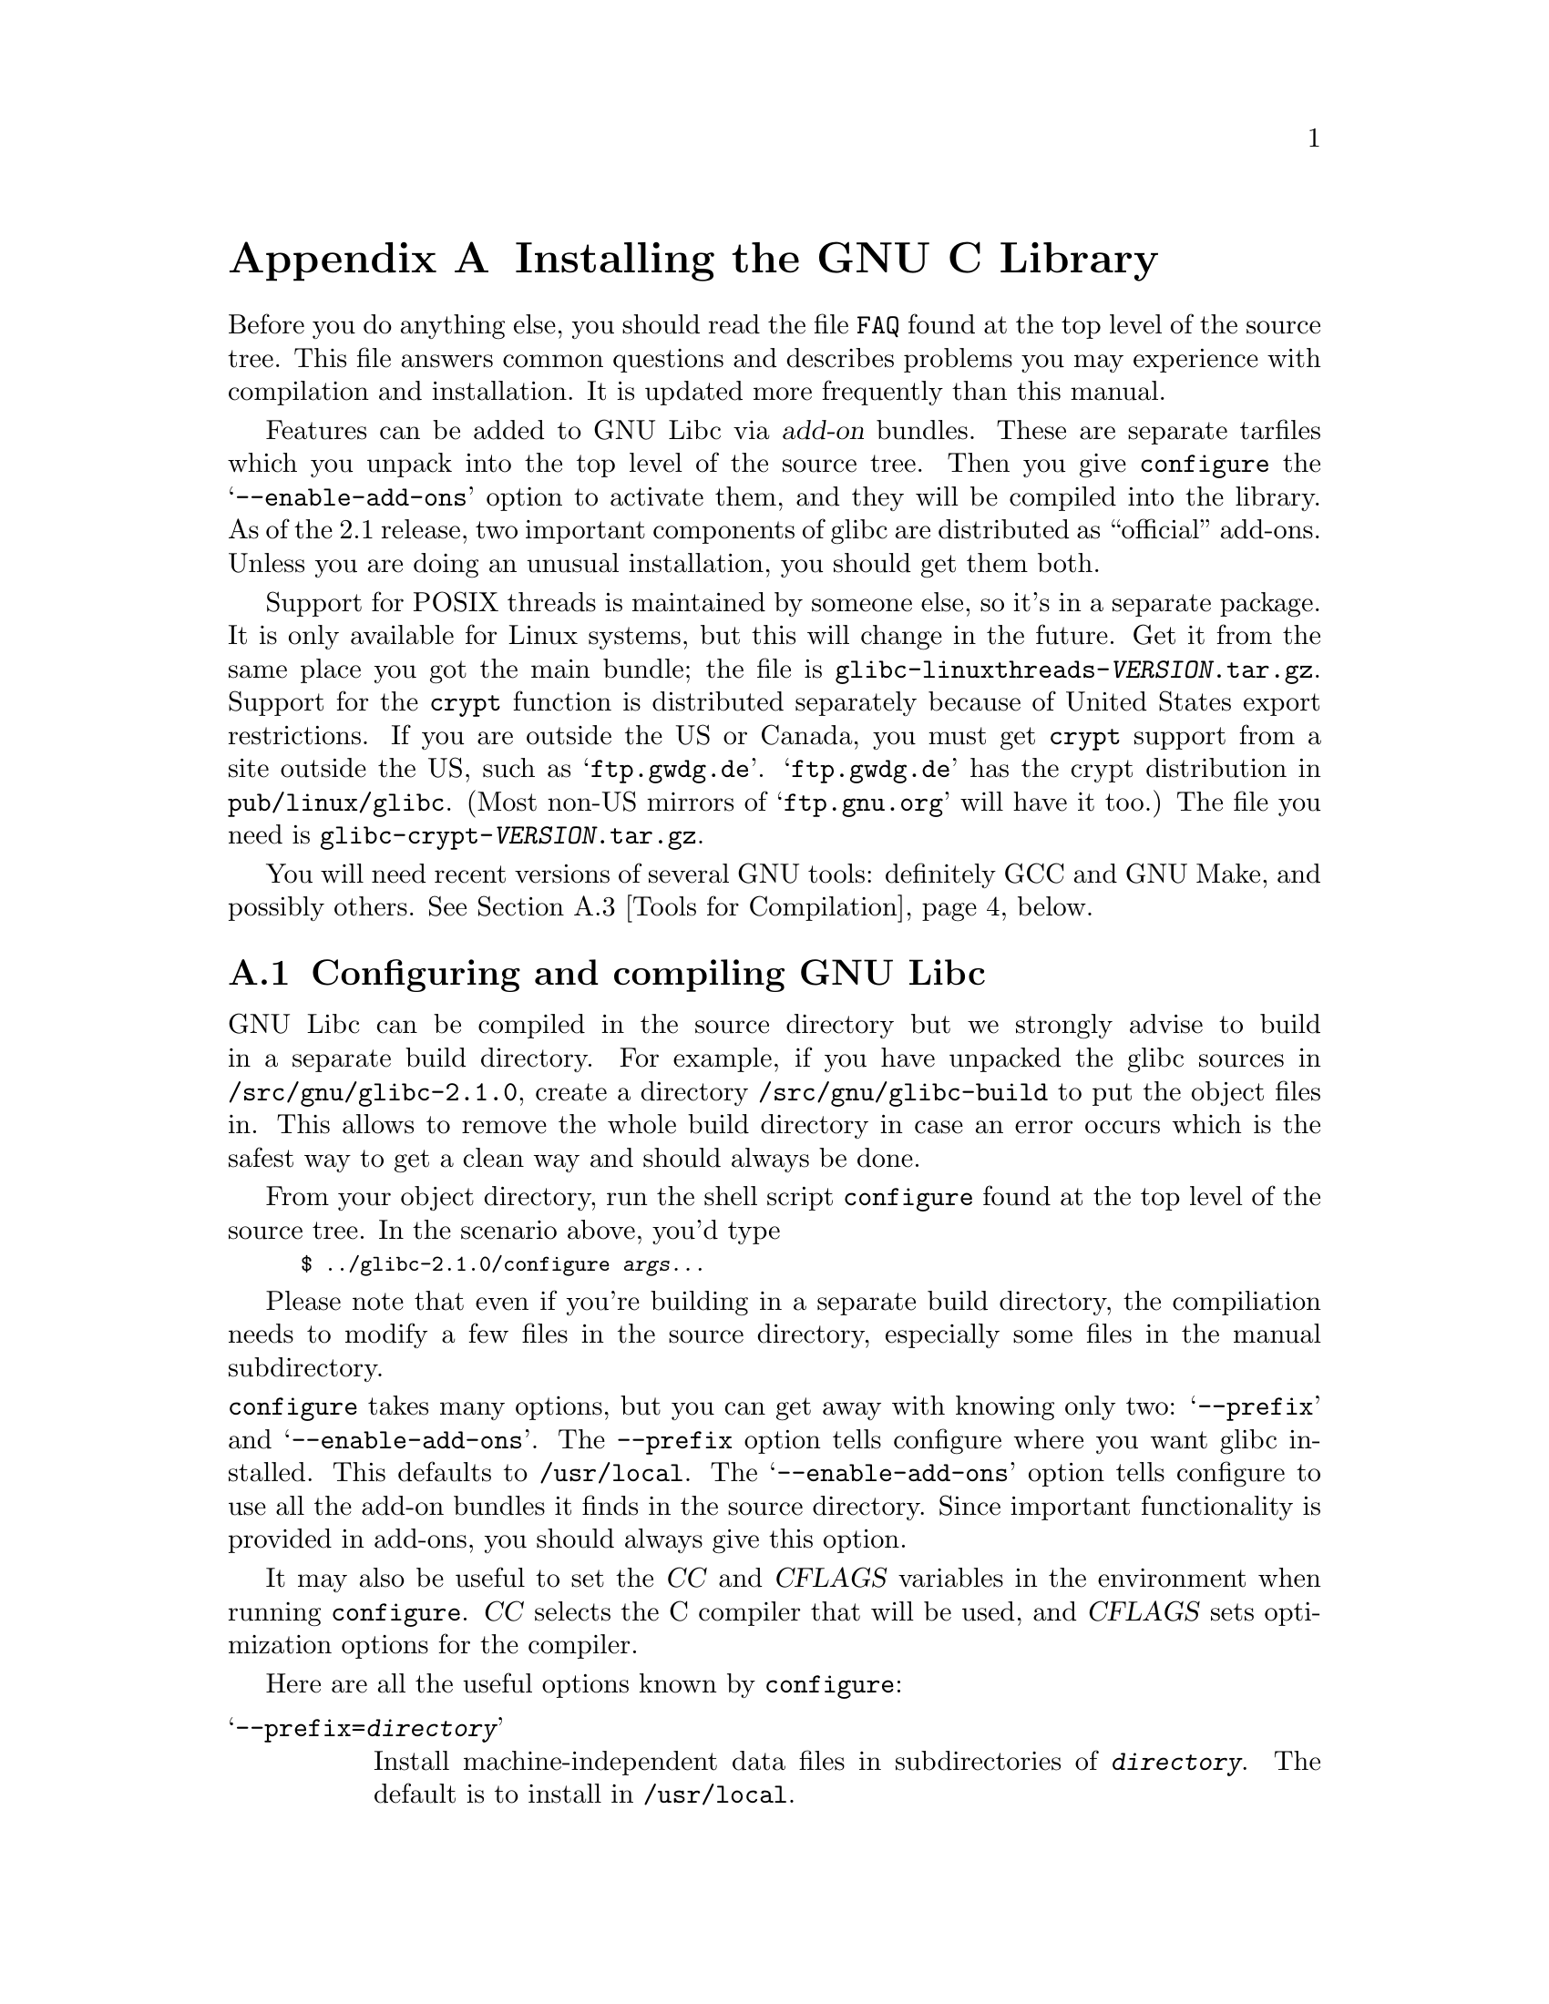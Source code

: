 @c This is for making the `INSTALL' file for the distribution.
@c Makeinfo ignores it when processing the file from the include.
@setfilename INSTALL

@node Installation, Maintenance, Library Summary, Top
@c %MENU% How to install the GNU C library
@appendix Installing the GNU C Library

Before you do anything else, you should read the file @file{FAQ} found
at the top level of the source tree.  This file answers common questions
and describes problems you may experience with compilation and
installation.  It is updated more frequently than this manual.

Features can be added to GNU Libc via @dfn{add-on} bundles.  These are
separate tarfiles which you unpack into the top level of the source
tree.  Then you give @code{configure} the @samp{--enable-add-ons} option
to activate them, and they will be compiled into the library.  As of the
2.1 release, two important components of glibc are distributed as
``official'' add-ons.  Unless you are doing an unusual installation, you
should get them both.

Support for POSIX threads is maintained by someone else, so it's in a
separate package.  It is only available for Linux systems, but this will
change in the future.  Get it from the same place you got the main
bundle; the file is @file{glibc-linuxthreads-@var{VERSION}.tar.gz}.
Support for the @code{crypt} function is distributed separately because
of United States export restrictions.  If you are outside the US or
Canada, you must get @code{crypt} support from a site outside the US,
such as @samp{ftp.gwdg.de}.  @samp{ftp.gwdg.de} has the crypt
distribution in @code{pub/linux/glibc}.
@c Check this please someone:
(Most non-US mirrors of @samp{ftp.gnu.org} will have it too.)  The file
you need is @file{glibc-crypt-@var{VERSION}.tar.gz}.

You will need recent versions of several GNU tools: definitely GCC and
GNU Make, and possibly others.  @xref{Tools for Compilation}, below.

@menu
* Configuring and compiling::   How to compile and test GNU libc.
* Running make install::        How to install it once you've got it compiled.
* Tools for Compilation::       You'll need these first.
* Supported Configurations::    What it runs on, what it doesn't.
* Linux::                       Specific advice for Linux systems.
* Reporting Bugs::              So they'll get fixed.
@end menu

@node Configuring and compiling
@appendixsec Configuring and compiling GNU Libc
@cindex configuring
@cindex compiling

GNU Libc can be compiled in the source directory but we strongly advise to
build in a separate build directory.  For example, if you have unpacked
the glibc sources in @file{/src/gnu/glibc-2.1.0}, create a directory
@file{/src/gnu/glibc-build} to put the object files in.  This allows to
remove the whole build directory in case an error occurs which is the
safest way to get a clean way and should always be done.

From your object directory, run the shell script @file{configure} found
at the top level of the source tree.  In the scenario above, you'd type

@smallexample
$ ../glibc-2.1.0/configure @var{args...}
@end smallexample

Please note that even if you're building in a separate build directory,
the compiliation needs to modify a few files in the source
directory, especially some files in the manual subdirectory.

@noindent
@code{configure} takes many options, but you can get away with knowing
only two: @samp{--prefix} and @samp{--enable-add-ons}.  The
@code{--prefix} option tells configure where you want glibc installed.
This defaults to @file{/usr/local}.  The @samp{--enable-add-ons} option
tells configure to use all the add-on bundles it finds in the source
directory.  Since important functionality is provided in add-ons, you
should always give this option.

It may also be useful to set the @var{CC} and @var{CFLAGS} variables in
the environment when running @code{configure}.  @var{CC} selects the C
compiler that will be used, and @var{CFLAGS} sets optimization options
for the compiler.

Here are all the useful options known by @code{configure}:

@table @samp
@item --prefix=@var{directory}
Install machine-independent data files in subdirectories of
@file{@var{directory}}.  The default is to install in @file{/usr/local}.

@item --exec-prefix=@var{directory}
Install the library and other machine-dependent files in subdirectories
of @file{@var{directory}}.  The default is to the @samp{--prefix}
directory if that option is given, or @file{/usr/local} otherwise.

@item --with-headers=@var{directory}
Look for kernel header files in @var{directory}, not
@file{/usr/include}.  Glibc needs information from the kernel's private
header files.  It will normally look in @file{/usr/include} for them,
but if you give this option, it will look in @var{DIRECTORY} instead.

This option is primarily of use on a system where the headers in
@file{/usr/include} come from an older version of glibc.  Conflicts can
occasionally happen in this case.  Note that Linux libc5 qualifies as an
older version of glibc.  You can also use this option if you want to
compile glibc with a newer set of kernel headers than the ones found in
@file{/usr/include}.

@item --enable-add-ons[=@var{list}]
Enable add-on packages in your source tree.  If this option is given
with no list, it enables all the add-on packages it finds.  If you do
not wish to use some add-on package that you have present in your source
tree, give this option a list of the add-ons that you @emph{do} want
used, like this: @samp{--enable-add-ons=crypt,linuxthreads}

@item --with-binutils=@var{directory}
Use the binutils (assembler and linker) in @file{@var{directory}}, not
the ones the C compiler would default to.  You could use this option if
the default binutils on your system cannot deal with all the constructs
in the GNU C library.  (@code{configure} will detect the problem and
suppress these constructs, so the library will still be usable, but
functionality may be lost---for example, you can not build a shared libc
with old binutils.)

@item --without-fp
Use this option if your computer lacks hardware floating-point support
and your operating system does not emulate an FPU.

@c disable static doesn't work currently
@c @item --disable-static
@c Don't build static libraries.  Static libraries aren't that useful these
@c days, but we recommend you build them in case you need them.

@item --disable-shared
Don't build shared libraries even if we could.  Not all systems support
shared libraries; you need ELF support and (currently) the GNU linker.

@item --disable-profile
Don't build libraries with profiling information.  You may want to use
this option if you don't plan to do profiling.

@item --enable-omitfp
Use maximum optimization for the normal (static and shared)
libraries, and compile separate static libraries with debugging
information and no optimisation.  We recommend against this.  The extra
optimization doesn't gain you much, it may provoke compiler bugs, and
you won't be able to trace bugs through the C library.

@item --disable-versioning
Don't compile the shared libraries with symbol version information.
Doing this will make the library that's built incompatible with old
binaries, so it's not recommended.

@item --enable-static-nss
Compile static versions of the NSS (Name Service Switch) libraries.
This is not recommended because it defeats the purpose of NSS; a program
linked statically with the NSS libraries cannot be dynamically
reconfigured to use a different name database.

@item --build=@var{build-system}
@itemx --host=@var{host-system}
These options are for cross-compiling.  If you give them both and
@var{build-system} is different from @var{host-system}, @code{configure}
will prepare to cross-compile glibc from @var{build-system} to be used
on @var{host-system}.  You'll probably need the @samp{--with-headers}
option too, and you may have to override @var{configure}'s selection of
the compiler and/or binutils.

If you give just @samp{--host}, configure will prepare for a native
compile but use what you say instead of guessing what your system is.
This is most useful to change the CPU submodel.  For example, if
configure guesses your machine as @code{i586-pc-linux-gnu} but you want
to compile a library for 386es, give @samp{--host=i386-pc-linux-gnu} or
just @samp{--host=i386-linux} and add the appropriate compiler flags
(@samp{-mcpu=i386} will do the trick) to @var{CFLAGS}.

If you give just @samp{--build}, configure will get confused.
@end table

To build the library and related programs, type @code{make}.  This will
produce a lot of output, some of which may look like errors from
@code{make} but isn't.  Look for error messages from @code{make}
containing @samp{***}.  Those indicate that something is really wrong.

The compilation process takes several hours even on fast hardware.
Expect at least two hours for the default configuration on i586 for
Linux.  For Hurd times are much longer.  Except for EGCS 1.1 (and later
versions of EGCS), all supported versions of GCC have a problem which
causes them to take several minutes to compile certain files in the
iconvdata directory.  Do not panic if the compiler appears to hang.

If you want to run a parallel make, you can't just give @code{make} the
@samp{-j} option, because it won't be passed down to the sub-makes.
Instead, edit the generated @file{Makefile} and uncomment the line

@smallexample
# PARALLELMFLAGS = -j 4
@end smallexample

@noindent
You can change the @samp{4} to some other number as appropriate for
your system.  Instead of changing the @file{Makefile}, you could give
this option directly to @code{make} and call it as, e.g.
@code{make PARALLELMFLAGS=-j4}.  If you're building in the source
directory, you've got to use the latter approach since in this case no
new @file{Makefile} is generated which you can change.

To build and run some test programs which exercise some of the library
facilities, type @code{make check}.  This should complete successfully;
if it doesn't, do not use the built library, and report a bug.
@xref{Reporting Bugs}, for how to do that.  Note that some of the tests
assume they are not being run by @code{root}.  We recommend you compile
and test glibc as an unprivileged user.

To format the @cite{GNU C Library Reference Manual} for printing, type
@w{@code{make dvi}}.  You need a working @TeX{} installation to do this.
The distribution already includes the on-line formatted version of the
manual, as Info files.  You can regenerate those with @w{@code{make
info}}, but it shouldn't be necessary.

@node Running make install
@appendixsec Installing the C Library
@cindex installing

To install the library and its header files, and the Info files of the
manual, type @code{make install}.  This will build things if necessary,
before installing them.  Don't rely on that; compile everything first.
If you are installing glibc as your primary C library, we recommend you
shut the system down to single-user mode first, and reboot afterward.
This minimizes the risk of breaking things when the library changes out
from underneath.

If you are upgrading from a previous installation of glibc 2.0 or 2.1,
@samp{make install} will do the entire job.  If you're upgrading from
Linux libc5 or some other C library, you need to rename the old
@file{/usr/include} directory out of the way before running @samp{make
install}, or you will end up with a mixture of header files from both
libraries, and you won't be able to compile anything.  You may also need
to reconfigure GCC to work with the new library.  The easiest way to do
that is to figure out the compiler switches to make it work again
(@samp{-Wl,--dynamic-linker=/lib/ld-linux.so.2} should work on Linux
systems) and use them to recompile gcc.  You can also edit the specs
file (@file{/usr/lib/gcc-lib/@var{TARGET}/@var{VERSION}/specs}), but
that is a bit of a black art.

You can install glibc somewhere other than where you configured it to go
by setting the @code{install_root} variable on the command line for
@samp{make install}.  The value of this variable is prepended to all the
paths for installation.  This is useful when setting up a chroot
environment or preparing a binary distribution.

Glibc 2.1 includes two daemons, @code{nscd} and @code{utmpd}, which you
may or may not want to run.  @code{nscd} caches name service lookups; it
can dramatically improve performance with NIS+, and may help with DNS as
well.  @code{utmpd} allows programs that use the old format for the
@file{utmp} file to coexist with new programs.  For more information see
the file @file{login/README.utmpd}.

One auxiliary program, @file{/usr/libexec/pt_chown}, is installed setuid
@code{root}.  This program is invoked by the @code{grantpt} function; it
sets the permissions on a pseudoterminal so it can be used by the
calling process.  This means programs like @code{xterm} and
@code{screen} do not have to be setuid to get a pty.  (There may be
other reasons why they need privileges.)  If you are using a 2.1 or
newer Linux kernel with the @code{devptsfs} or @code{devfs} filesystems
providing pty slaves, you don't need this program; otherwise you do.
The source for @file{pt_chown} is in @file{login/programs/pt_chown.c}.

@node Tools for Compilation
@appendixsec Recommended Tools for Compilation
@cindex installation tools
@cindex tools, for installing library

We recommend installing the following GNU tools before attempting to
build the GNU C library:

@itemize @bullet
@item
GNU @code{make} 3.75

You need the latest version of GNU @code{make}.  Modifying the GNU C
Library to work with other @code{make} programs would be so hard that we
recommend you port GNU @code{make} instead.  @strong{Really.}  We
recommend version GNU @code{make} version 3.75 or 3.77.  All earlier
versions have severe bugs or lack features. Version 3.76 is known to
have bugs which only show up in big projects like GNU @code{libc}.
Version 3.76.1 seems OK but some people have reported problems.

@item
EGCS 1.1.1, 1.1 or 1.0.3, or GCC 2.8.1

The GNU C library can only be compiled with the GNU C compiler family.
As of the 2.1 release, EGCS 1.0.3 or higher is required.  GCC 2.8.1 can
also be used (but see the FAQ for reasons why you might not want to).
Earlier versions simply are too buggy.

You can use whatever compiler you like to compile programs that use GNU
libc, but be aware that both GCC 2.7 and 2.8 have bugs in their
floating-point support that may be triggered by the math library.

On Alpha machines you need at least EGCS 1.1.1.  Earlier versions don't
work reliably.

For PPC you might need some patches even on top of the last EGCS version.
See the FAQ.

@item
GNU @code{binutils} 2.9.1, 2.9.1.0.16, or later 2.9.1.0.x release

You must use GNU binutils (as and ld) if you want to build a shared
library.  Even if you don't, we recommend you use them anyway.  No one
has tested compilation with non-GNU binutils in a long time.

The quality of binutils releases has varied a bit recently.  The bugs
are in obscure features, but glibc uses quite a few of those.  2.9.1,
2.9.1.0.16, and later 2.9.1.0.x releases are known to work.  Versions
after 2.8.1.0.23 may or may not work.  Older versions definitely don't.
2.9.1.0.16 or higher is required on some platforms, like PPC and Arm.

For PPC you might need some patches even on top of the last binutils
version.  See the FAQ.

@item
GNU @code{texinfo} 3.12f

To correctly translate and install the Texinfo documentation you need
this version of the @code{texinfo} package.  Earlier versions do not
understand all the tags used in the document, and the installation
mechanism for the info files is not present or works differently.

@item
GNU @code{awk} 3.0, or some other POSIX awk

Awk is used in several places to generate files.  The scripts should
work with any POSIX-compliant awk implementation; @code{gawk} 3.0 and
@code{mawk} 1.3 are known to work.

@item
Perl 5

Perl is not required, but it is used if present to test the
installation.  We may decide to use it elsewhere in the future.

@end itemize

@noindent
If you change any of the @file{configure.in} files you will also need

@itemize @bullet
@item
GNU @code{autoconf} 2.12 or higher
@end itemize

@noindent
and if you change any of the message translation files you will need

@itemize @bullet
@item
GNU @code{gettext} 0.10.35 or later (version 0.10.35 is a alpha release
and available via ftp from alpha.gnu.org/gnu)
@end itemize

@noindent
You may also need these packages if you upgrade your source tree using
patches, although we try to avoid this.

@node Supported Configurations
@appendixsec Supported Configurations
@cindex configurations, all supported

The GNU C Library currently supports configurations that match the
following patterns:

@smallexample
alpha-@var{*}-linux
arm-@var{*}-linux
arm-@var{*}-linuxaout
arm-@var{*}-none
i@var{x}86-@var{*}-gnu
i@var{x}86-@var{*}-linux
m68k-@var{*}-linux
powerpc-@var{*}-linux
sparc-@var{*}-linux
sparc64-@var{*}-linux
@end smallexample

Former releases of this library (version 1.09.1 and perhaps earlier
versions) used to run on the following configurations:

@smallexample
alpha-dec-osf1
alpha-@var{*}-linuxecoff
i@var{x}86-@var{*}-bsd4.3
i@var{x}86-@var{*}-isc2.2
i@var{x}86-@var{*}-isc3.@var{n}
i@var{x}86-@var{*}-sco3.2
i@var{x}86-@var{*}-sco3.2v4
i@var{x}86-@var{*}-sysv
i@var{x}86-@var{*}-sysv4
i@var{x}86-force_cpu386-none
i@var{x}86-sequent-bsd
i960-nindy960-none
m68k-hp-bsd4.3
m68k-mvme135-none
m68k-mvme136-none
m68k-sony-newsos3
m68k-sony-newsos4
m68k-sun-sunos4.@var{n}
mips-dec-ultrix4.@var{n}
mips-sgi-irix4.@var{n}
sparc-sun-solaris2.@var{n}
sparc-sun-sunos4.@var{n}
@end smallexample

Since no one has volunteered to test and fix these configurations,
they are not supported at the moment.  They probably don't compile;
they definitely don't work anymore.  Porting the library is not hard.
If you are interested in doing a port, please contact the glibc
maintainers by sending electronic mail to @email{bug-glibc@@gnu.org}.

Each case of @samp{i@var{x}86} can be @samp{i386}, @samp{i486},
@samp{i586}, or @samp{i686}.  All of those configurations produce a
library that can run on this processor and newer processors.  The GCC
compiler by default generates code that's optimized for the machine it's
configured for and will use the instructions available on that machine.
For example if your GCC is configured for @samp{i686}, gcc will optimize
for @samp{i686} and might issue some @samp{i686} specific instructions.
To generate code for other models, you have to configure for that model
and give GCC the appropriate @samp{-march=} and @samp{-mcpu=} compiler
switches via @var{CFLAGS}.

@node Linux
@appendixsec Specific advice for Linux systems
@cindex upgrading from libc5
@cindex kernel header files

If you are installing GNU libc on a Linux system, you need to have
the header files from a 2.2 kernel around for reference.  You do not
need to use the 2.2 kernel, just have its headers where glibc can get
at them.  The easiest way to do this is to unpack it in a directory
such as @file{/usr/src/linux-2.2.1}.  In that directory, run
@samp{make config} and accept all the defaults.  Then run @samp{make
include/linux/version.h}.  Finally, configure glibc with the option
@samp{--with-headers=/usr/src/linux-2.2.1/include}.  Use the most recent
kernel you can get your hands on.

An alternate tactic is to unpack the 2.2 kernel and run @samp{make
config} as above.  Then rename or delete @file{/usr/include}, create
a new @file{/usr/include}, and make the usual symbolic links of
@file{/usr/include/linux} and @file{/usr/include/asm} into the 2.2
kernel sources.  You can then configure glibc with no special options.
This tactic is recommended if you are upgrading from libc5, since you
need to get rid of the old header files anyway.

Note that @file{/usr/include/net} and @file{/usr/include/scsi} should
@strong{not} be symlinks into the kernel sources.  GNU libc provides its
own versions of these files.

Linux expects some components of the libc installation to be in
@file{/lib} and some in @file{/usr/lib}.  This is handled automatically
if you configure glibc with @samp{--prefix=/usr}.  If you set some other
prefix or allow it to default to @file{/usr/local}, then all the
components are installed there.

If you are upgrading from libc5, you need to recompile every shared
library on your system against the new library for the sake of new code,
but keep the old libraries around for old binaries to use.  This is
complicated and difficult.  Consult the Glibc2 HOWTO at
@url{http://www.imaxx.net/~thrytis/glibc} for details.

You cannot use @code{nscd} with 2.0 kernels, due to bugs in the
kernel-side thread support.  @code{nscd} happens to hit these bugs
particularly hard, but you might have problems with any threaded
program.

@node Reporting Bugs
@appendixsec Reporting Bugs
@cindex reporting bugs
@cindex bugs, reporting

There are probably bugs in the GNU C library.  There are certainly
errors and omissions in this manual.  If you report them, they will get
fixed.  If you don't, no one will ever know about them and they will
remain unfixed for all eternity, if not longer.

It is a good idea to check first that the problem was not reported
before.  Bugs are documented in two places: The file @file{BUGS}
describes a number of well known bugs and the bug tracking system has a
WWW interface at
@url{http://www-gnats.gnu.org:8080/cgi-bin/wwwgnats.pl}.  The WWW
interface gives you access to open and closed reports.  The closed
reports normally include a patch or a hint on solving the problem.

To report a bug, first you must find it.  Hopefully, this will be the
hard part.  Once you've found a bug, make sure it's really a bug.  A
good way to do this is to see if the GNU C library behaves the same way
some other C library does.  If so, probably you are wrong and the
libraries are right (but not necessarily).  If not, one of the libraries
is probably wrong.  It might not be the GNU library.  Many historical
Unix C libraries permit things that we don't, such as closing a file
twice.

If you think you have found some way in which the GNU C library does not
conform to the ISO and POSIX standards (@pxref{Standards and
Portability}), that is definitely a bug.  Report it!

Once you're sure you've found a bug, try to narrow it down to the
smallest test case that reproduces the problem.  In the case of a C
library, you really only need to narrow it down to one library
function call, if possible.  This should not be too difficult.

The final step when you have a simple test case is to report the bug.
Do this using the @code{glibcbug} script.  It is installed with libc, or
if you haven't installed it, will be in your build directory.  Send your
test case, the results you got, the results you expected, and what you
think the problem might be (if you've thought of anything).
@code{glibcbug} will insert the configuration information we need to
see, and ship the report off to @email{bugs@@gnu.org}.  Don't send
a message there directly; it is fed to a program that expects mail to be
formatted in a particular way.  Use the script.

If you are not sure how a function should behave, and this manual
doesn't tell you, that's a bug in the manual.  Report that too!  If the
function's behavior disagrees with the manual, then either the library
or the manual has a bug, so report the disagreement.  If you find any
errors or omissions in this manual, please report them to the Internet
address @email{bug-glibc-manual@@gnu.org}.  If you refer to specific
sections when reporting on the manual, please include the section names
for easier identification.

